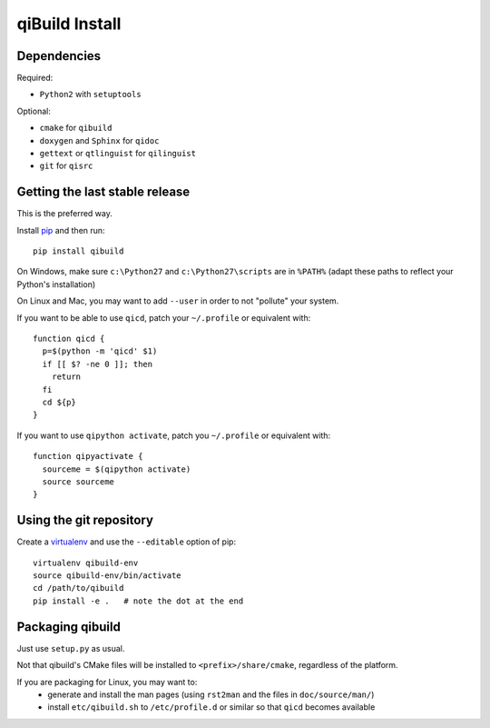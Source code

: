 qiBuild Install
===============

Dependencies
-------------

Required:

* ``Python2`` with ``setuptools``

Optional:

* ``cmake`` for ``qibuild``
* ``doxygen`` and ``Sphinx`` for ``qidoc``
* ``gettext`` or ``qtlinguist`` for ``qilinguist``
* ``git`` for ``qisrc``


Getting the last stable release
--------------------------------

This is the preferred way.

Install `pip <http://www.pip-installer.org>`_ and then run::

  pip install qibuild

On Windows, make sure ``c:\Python27`` and ``c:\Python27\scripts`` are in ``%PATH%``
(adapt these paths to reflect your Python's installation)

On Linux and Mac, you may want to add ``--user`` in order to not
"pollute" your system.

If you want to be able to use ``qicd``, patch your ``~/.profile`` or
equivalent with::

  function qicd {
    p=$(python -m 'qicd' $1)
    if [[ $? -ne 0 ]]; then
      return
    fi
    cd ${p}
  }

If you want to use ``qipython activate``, patch you ``~/.profile`` or
equivalent with::

  function qipyactivate {
    sourceme = $(qipython activate)
    source sourceme
  }


Using the git repository
-------------------------

Create a `virtualenv <https://www.virtualenv.org/en/latest/>`_ and use
the ``--editable`` option of pip::

  virtualenv qibuild-env
  source qibuild-env/bin/activate
  cd /path/to/qibuild
  pip install -e .   # note the dot at the end


Packaging qibuild
-----------------

Just use ``setup.py`` as usual.

Not that qibuild's CMake files will be installed to ``<prefix>/share/cmake``,
regardless of the platform.

If you are packaging for Linux, you may want to:
 * generate and install the man pages (using ``rst2man`` and the files in ``doc/source/man/``)
 * install ``etc/qibuild.sh`` to ``/etc/profile.d`` or similar so that ``qicd`` becomes
   available

